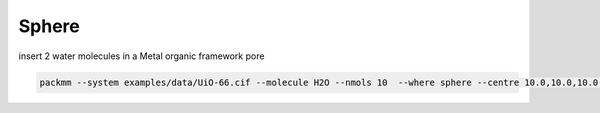 Sphere
------


insert 2 water molecules in a Metal organic framework pore

.. code:: bash

   packmm --system examples/data/UiO-66.cif --molecule H2O --nmols 10  --where sphere --centre 10.0,10.0,10.0 --radius 5.0 --geometry
